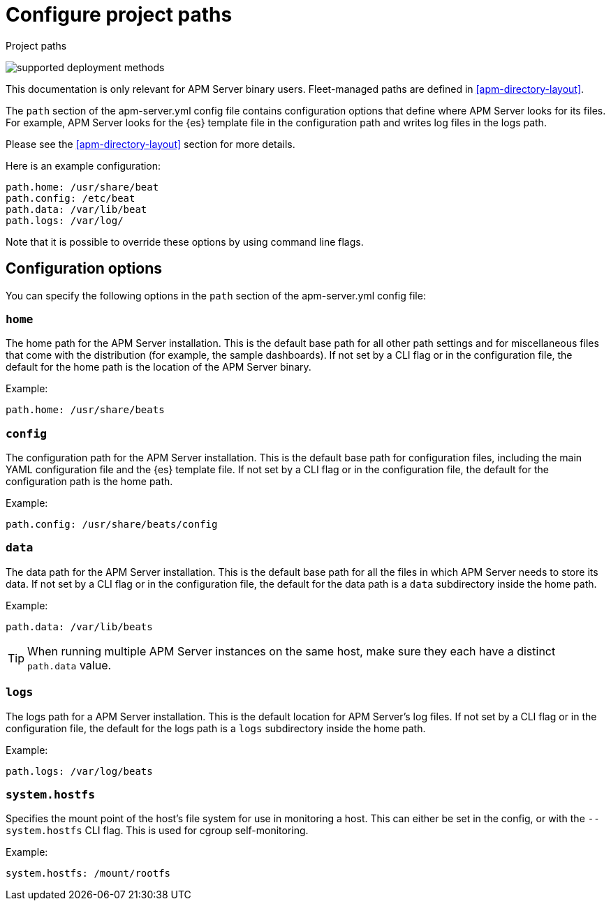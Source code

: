 [[apm-configuration-path]]
= Configure project paths

++++
<titleabbrev>Project paths</titleabbrev>
++++

****
image:./binary-yes-fm-no.svg[supported deployment methods]

This documentation is only relevant for APM Server binary users.
Fleet-managed paths are defined in <<apm-directory-layout>>.
****

The `path` section of the +apm-server.yml+ config file contains configuration
options that define where APM Server looks for its files. For example, APM Server
looks for the {es} template file in the configuration path and writes
log files in the logs path.
ifdef::has_registry[]
APM Server looks for its registry files in the data path.
endif::[]

Please see the <<apm-directory-layout>> section for more details.

Here is an example configuration:

[source,yaml]
------------------------------------------------------------------------------
path.home: /usr/share/beat
path.config: /etc/beat
path.data: /var/lib/beat
path.logs: /var/log/
------------------------------------------------------------------------------

Note that it is possible to override these options by using command line flags.

[float]
== Configuration options

You can specify the following options in the `path` section of the +apm-server.yml+ config file:

[float]
=== `home`

The home path for the APM Server installation. This is the default base path for all
other path settings and for miscellaneous files that come with the distribution (for example, the
sample dashboards). If not set by a CLI flag or in the configuration file, the default
for the home path is the location of the APM Server binary.

Example:

[source,yaml]
------------------------------------------------------------------------------
path.home: /usr/share/beats
------------------------------------------------------------------------------

[float]
=== `config`

The configuration path for the APM Server installation. This is the default base path
for configuration files, including the main YAML configuration file and the
{es} template file. If not set by a CLI flag or in the configuration file, the default for the
configuration path is the home path.

Example:

[source,yaml]
------------------------------------------------------------------------------
path.config: /usr/share/beats/config
------------------------------------------------------------------------------

[float]
=== `data`

The data path for the APM Server installation. This is the default base path for all
the files in which APM Server needs to store its data. If not set by a CLI
flag or in the configuration file, the default for the data path is a `data`
subdirectory inside the home path.


Example:

[source,yaml]
------------------------------------------------------------------------------
path.data: /var/lib/beats
------------------------------------------------------------------------------

TIP: When running multiple APM Server instances on the same host, make sure they
each have a distinct `path.data` value.

[float]
=== `logs`

The logs path for a APM Server installation. This is the default location for APM Server's
log files. If not set by a CLI flag or in the configuration file, the default
for the logs path is a `logs` subdirectory inside the home path.

Example:

[source,yaml]
------------------------------------------------------------------------------
path.logs: /var/log/beats
------------------------------------------------------------------------------

[float]
=== `system.hostfs`

Specifies the mount point of the host's file system for use in monitoring a host.
This can either be set in the config, or with the `--system.hostfs` CLI flag. This is used for cgroup self-monitoring.
ifeval::["apm-server"=="metricbeat"]
This is also used by the system module to read files from `/proc` and `/sys`.
endif::[]


Example:

[source,yaml]
------------------------------------------------------------------------------
system.hostfs: /mount/rootfs
------------------------------------------------------------------------------
